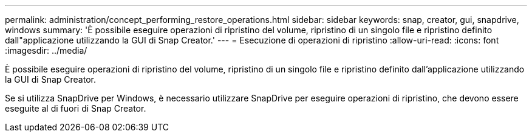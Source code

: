 ---
permalink: administration/concept_performing_restore_operations.html 
sidebar: sidebar 
keywords: snap, creator, gui, snapdrive, windows 
summary: 'È possibile eseguire operazioni di ripristino del volume, ripristino di un singolo file e ripristino definito dall"applicazione utilizzando la GUI di Snap Creator.' 
---
= Esecuzione di operazioni di ripristino
:allow-uri-read: 
:icons: font
:imagesdir: ../media/


[role="lead"]
È possibile eseguire operazioni di ripristino del volume, ripristino di un singolo file e ripristino definito dall'applicazione utilizzando la GUI di Snap Creator.

Se si utilizza SnapDrive per Windows, è necessario utilizzare SnapDrive per eseguire operazioni di ripristino, che devono essere eseguite al di fuori di Snap Creator.
